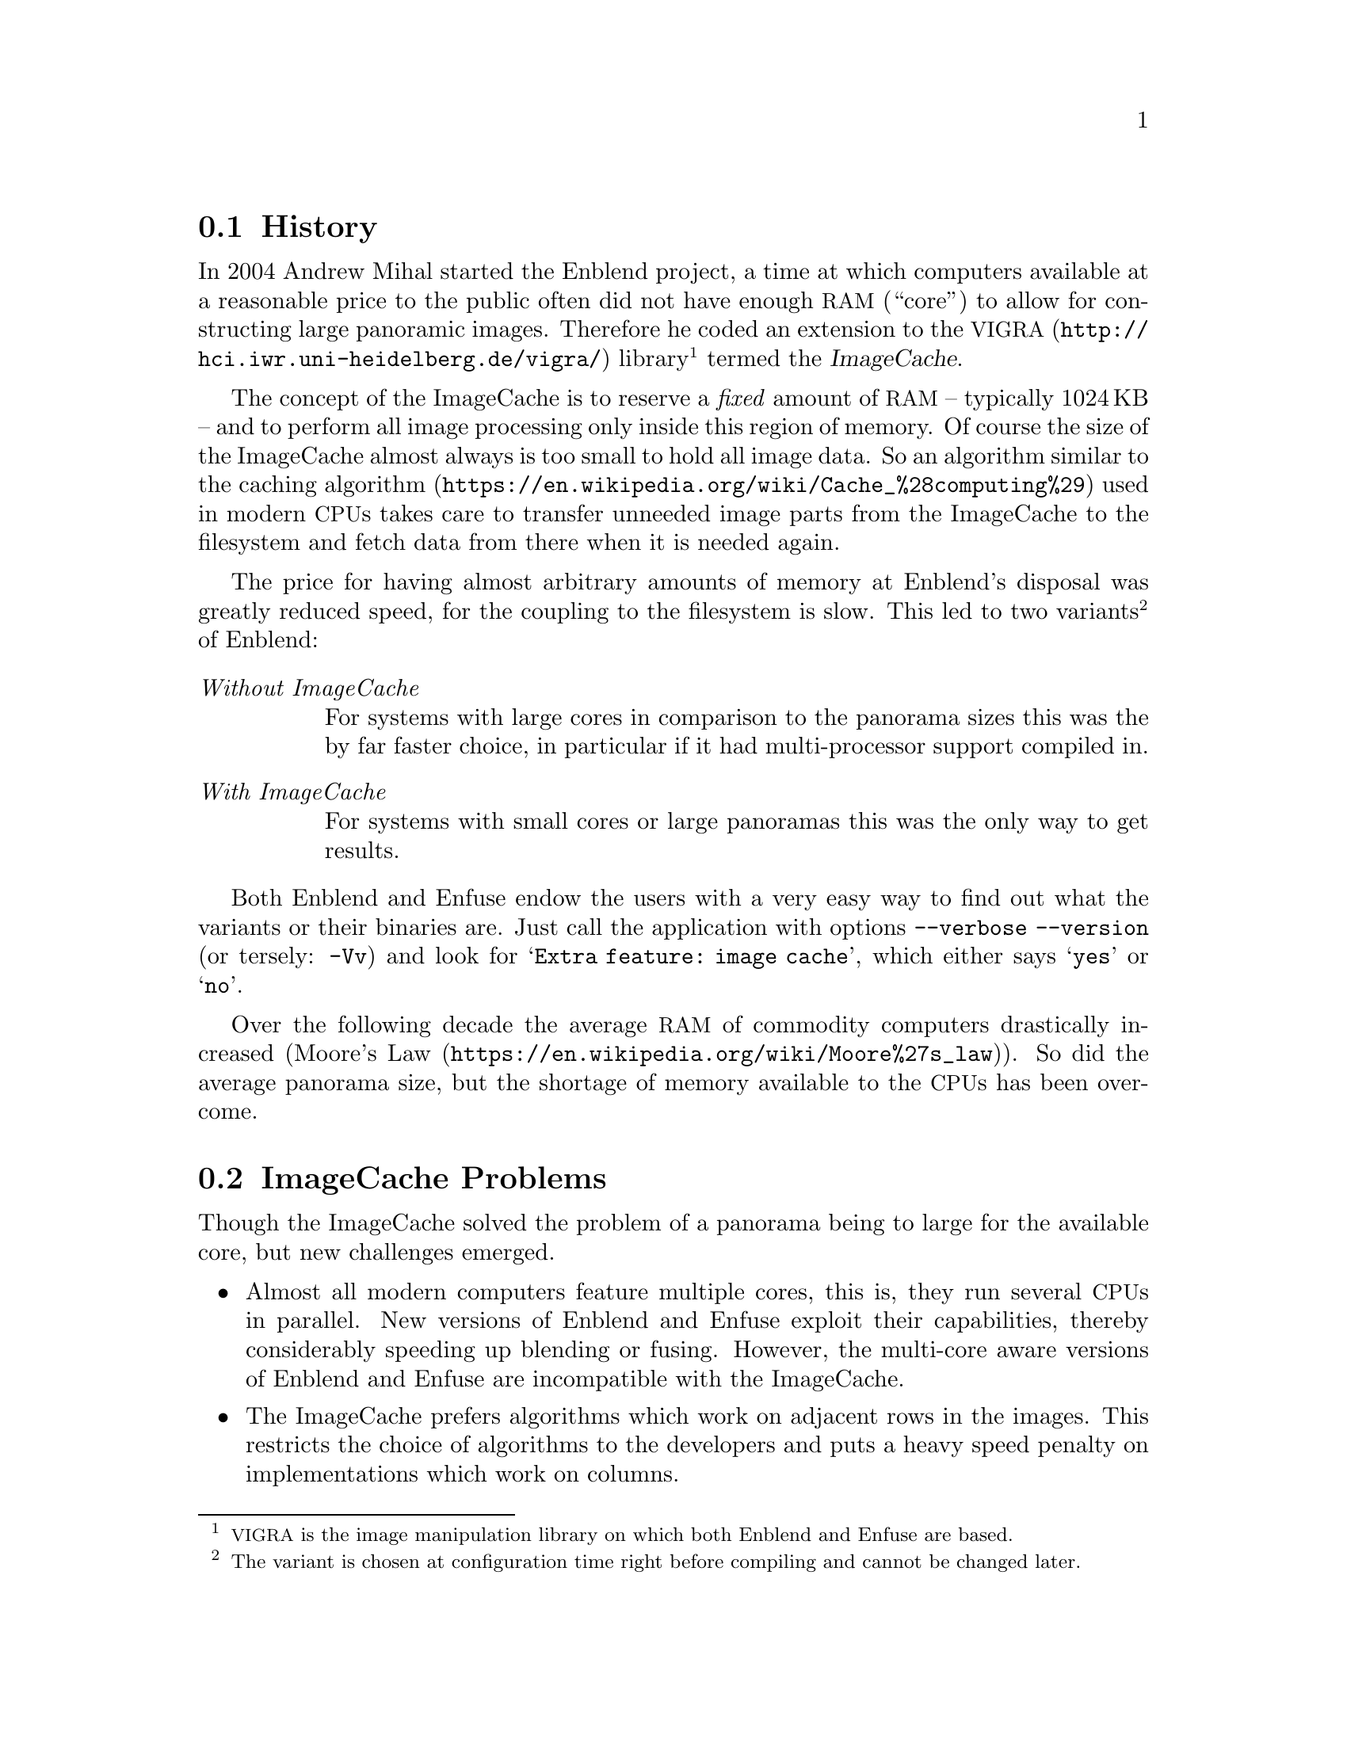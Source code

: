 @menu
* History::         History of Enblend's memory management
* Problems::        Problems of the pre-version 4.2 approach
* New Approach::    New approach utilizing virtual memory
@end menu


@node History
@section History

@cindex ImageCache
In 2004 Andrew Mihal started the Enblend project, a time at which
computers available at a reasonable price to the public often did not
have enough @acronym{RAM} (``core'') to allow for constructing large
panoramic images.  Therefore he coded an extension to the
@uref{http://@/hci.iwr.uni-@/heidelberg.de/@/vigra/, @acronym{VIGRA}}
library@footnote{@acronym{VIGRA} is the image manipulation library on
which both Enblend and Enfuse are based.} termed the @dfn{ImageCache}.

The concept of the ImageCache is to reserve a @emph{fixed} amount of
@acronym{RAM} -- typically 1024@dmn{KB} -- and to perform all image
processing only inside this region of memory.  Of course the size of
the ImageCache almost always is too small to hold all image data.  So
an algorithm similar to the
@uref{https://@/en.wikipedia.org/@/wiki/@/Cache_%28computing%29,
caching algorithm} used in modern @acronym{CPU}s takes care to
transfer unneeded image parts from the ImageCache to the filesystem
and fetch data from there when it is needed again.

The price for having almost arbitrary amounts of memory at Enblend's
disposal was greatly reduced speed, for the coupling to the filesystem
is slow.  This led to two variants@footnote{The variant is chosen at
configuration time right before compiling and cannot be changed
later.} of Enblend:

@table @emph
@item Without ImageCache
For systems with large cores in comparison to the panorama sizes this
was the by far faster choice, in particular if it had multi-processor
support compiled in.

@item With ImageCache
For systems with small cores or large panoramas this was the only way
to get results.
@end table

Both Enblend and Enfuse endow the users with a very easy way to find
out what the variants or their binaries are.  Just call the
application with options@tie{}@code{--verbose --version} (or tersely:
@code{-Vv}) and look for @samp{Extra feature: image cache}, which
either says @samp{yes} or @samp{no}.

Over the following decade the average @acronym{RAM} of commodity
computers drastically increased
(@uref{https://@/en.wikipedia.org/@/wiki/@/Moore%27s_law, Moore's
Law}).  So did the average panorama size, but the shortage of memory
available to the @acronym{CPU}s has been overcome.


@node Problems
@section ImageCache Problems

Though the ImageCache solved the problem of a panorama being to large
for the available core, but new challenges emerged.

@itemize
@item
Almost all modern computers feature multiple cores, this is, they run
several @acronym{CPU}s in parallel.  New versions of Enblend and
Enfuse exploit their capabilities, thereby considerably speeding up
blending or fusing.  However, the multi-core aware versions of Enblend
and Enfuse are incompatible with the ImageCache.

@item
The ImageCache prefers algorithms which work on adjacent rows in the
images.  This restricts the choice of algorithms to the developers and
puts a heavy speed penalty on implementations which work on columns.

@item
Under obscure circumstances the cache algorithm fails and the
resulting panoramas contain one pixel wide horizontal black lines.
See for example
@uref{https://@/bugs.launchpad.net/@/enblend/@/+bug/@/807439,
Artefacts [sic] due to Enblend memory bug}.
@end itemize


@node New Approach
@section New, mmap-based Approach

@cindex virtual memory
@cindex memory, virtual
@cindex memory mapping
@cindex mmap
These problems led the Enblend/Enfuse developers to withdraw the
ImageCache in version@tie{}4.2 and offer a new approach, which is
based on a feature some modern operating systems (@acronym{O/S}s)
offer.  It is called @dfn{Virtual Memory}.  The idea behind it is that
the @acronym{O/S} always can simulate core with a file.  Whenever an
application requests a certain address in core the @acronym{O/S}
blocks the application, supplies the data at the address and finally
unblocks the application, a process called @dfn{memory mapping}.  The
fundamental function is called @code{mmap}, which is why the new
approach is called mmap-based.

The benefits of memory mapping are a complete transparency for Enblend
and Enfuse as well as its compatibility with the multi-core versions.
